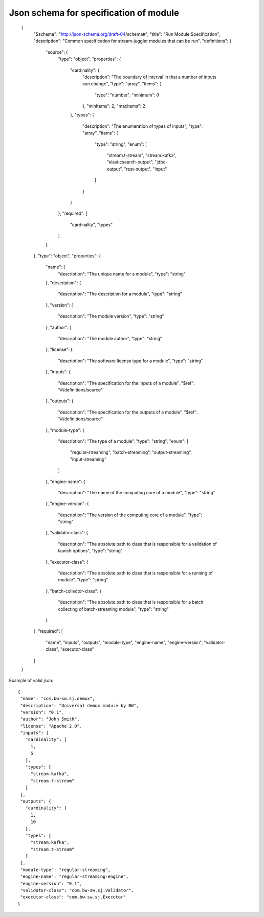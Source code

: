 .. _Json_schema:

Json schema for specification of module
===========================================


 {
  "$schema": "http://json-schema.org/draft-04/schema#",
  "title": "Run Module Specification",
  "description": "Common specification for stream-juggler modules that can be run",
  "definitions": {
    "source": {
      "type": "object",
      "properties": {
        "cardinality": {
          "description": "The boundary of interval in that a number of inputs can change",
          "type": "array",
          "items": {
            "type": "number",
            "minimum": 0
          },
          "minItems": 2,
          "maxItems": 2
        },
        "types": {
          "description": "The enumeration of types of inputs",
          "type": "array",
          "items": {
            "type": "string",
            "enum": [
              "stream.t-stream",
              "stream.kafka",
              "elasticsearch-output",
              "jdbc-output",
              "rest-output",
              "input"
            ]
          }
        }
      },
      "required": [
        "cardinality",
        "types"
      ]
    }
  },
  "type": "object",
  "properties": {
    "name": {
      "description": "The unique name for a module",
      "type": "string"
    },
    "description": {
      "description": "The description for a module",
      "type": "string"
    },
    "version": {
      "description": "The module version",
      "type": "string"
    },
    "author": {
      "description": "The module author",
      "type": "string"
    },
    "license": {
      "description": "The software license type for a module",
      "type": "string"
    },
    "inputs": {
      "description": "The specification for the inputs of a module",
      "$ref": "#/definitions/source"
    },
    "outputs": {
      "description": "The specification for the outputs of a module",
      "$ref": "#/definitions/source"
    },
    "module-type": {
      "description": "The type of a module",
      "type": "string",
      "enum": [
        "regular-streaming",
        "batch-streaming",
        "output-streaming",
        "input-streaming"
      ]
    },
    "engine-name": {
      "description": "The name of the computing core of a module",
      "type": "string"
    },
    "engine-version": {
      "description": "The version of the computing core of a module",
      "type": "string"
    },
    "validator-class": {
      "description": "The absolute path to class that is responsible for a validation of launch options",
      "type": "string"
    },
    "executor-class": {
      "description": "The absolute path to class that is responsible for a running of module",
      "type": "string"
    },
    "batch-collector-class": {
      "description": "The absolute path to class that is responsible for a batch collecting of batch-streaming module",
      "type": "string"
    }
  },
  "required": [
    "name",
    "inputs",
    "outputs",
    "module-type",
    "engine-name",
    "engine-version",
    "validator-class",
    "executor-class"
  ]
 }

Example of valid json::


 {
  "name": "com.bw-sw.sj.demux",
  "description": "Universal demux module by BW",
  "version": "0.1",
  "author": "John Smith",
  "license": "Apache 2.0",
  "inputs": {
    "cardinality": [
      1,
      5
    ],
    "types": [
      "stream.kafka",
      "stream.t-stream"
    ]
  },
  "outputs": {
    "cardinality": [
      1,
      10
    ],
    "types": [
      "stream.kafka",
      "stream.t-stream"
    ]
  },
  "module-type": "regular-streaming",
  "engine-name": "regular-streaming-engine",
  "engine-version": "0.1",
  "validator-class": "com.bw-sw.sj.Validator",
  "executor-class": "com.bw-sw.sj.Executor" 
 }

